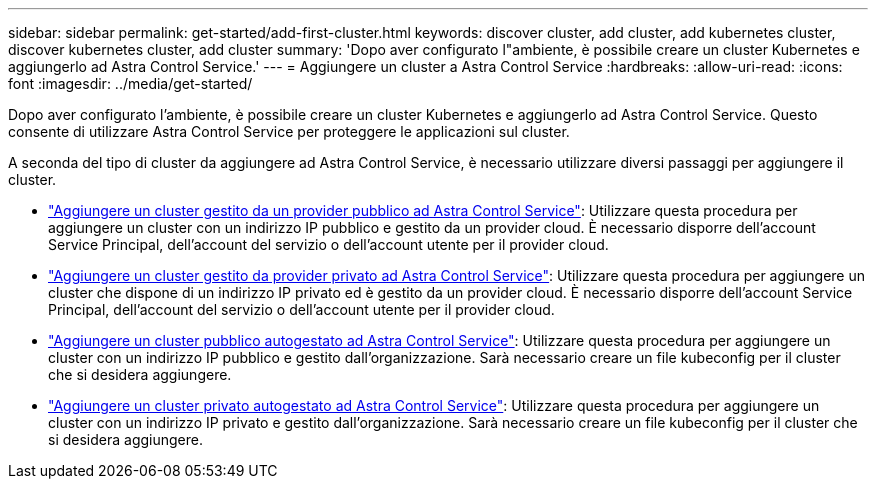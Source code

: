 ---
sidebar: sidebar 
permalink: get-started/add-first-cluster.html 
keywords: discover cluster, add cluster, add kubernetes cluster, discover kubernetes cluster, add cluster 
summary: 'Dopo aver configurato l"ambiente, è possibile creare un cluster Kubernetes e aggiungerlo ad Astra Control Service.' 
---
= Aggiungere un cluster a Astra Control Service
:hardbreaks:
:allow-uri-read: 
:icons: font
:imagesdir: ../media/get-started/


[role="lead"]
Dopo aver configurato l'ambiente, è possibile creare un cluster Kubernetes e aggiungerlo ad Astra Control Service. Questo consente di utilizzare Astra Control Service per proteggere le applicazioni sul cluster.

A seconda del tipo di cluster da aggiungere ad Astra Control Service, è necessario utilizzare diversi passaggi per aggiungere il cluster.

* link:add-public-provider-managed-cluster.html["Aggiungere un cluster gestito da un provider pubblico ad Astra Control Service"^]: Utilizzare questa procedura per aggiungere un cluster con un indirizzo IP pubblico e gestito da un provider cloud. È necessario disporre dell'account Service Principal, dell'account del servizio o dell'account utente per il provider cloud.
* link:add-private-provider-managed-cluster.html["Aggiungere un cluster gestito da provider privato ad Astra Control Service"^]: Utilizzare questa procedura per aggiungere un cluster che dispone di un indirizzo IP privato ed è gestito da un provider cloud. È necessario disporre dell'account Service Principal, dell'account del servizio o dell'account utente per il provider cloud.
* link:add-public-self-managed-cluster.html["Aggiungere un cluster pubblico autogestato ad Astra Control Service"^]: Utilizzare questa procedura per aggiungere un cluster con un indirizzo IP pubblico e gestito dall'organizzazione. Sarà necessario creare un file kubeconfig per il cluster che si desidera aggiungere.
* link:add-private-self-managed-cluster.html["Aggiungere un cluster privato autogestato ad Astra Control Service"^]: Utilizzare questa procedura per aggiungere un cluster con un indirizzo IP privato e gestito dall'organizzazione. Sarà necessario creare un file kubeconfig per il cluster che si desidera aggiungere.

